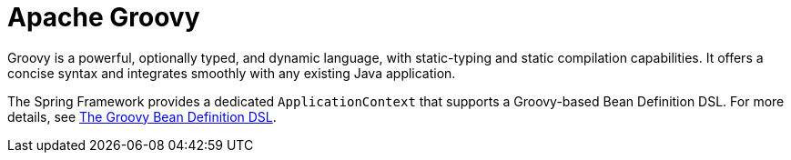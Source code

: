 [[groovy]]
= Apache Groovy
:page-section-summary-toc: 1

Groovy is a powerful, optionally typed, and dynamic language, with static-typing and static
compilation capabilities. It offers a concise syntax and integrates smoothly with any
existing Java application.

The Spring Framework provides a dedicated `ApplicationContext` that supports a Groovy-based
Bean Definition DSL. For more details, see
xref:core/beans/basics.adoc#beans-factory-groovy[The Groovy Bean Definition DSL].
